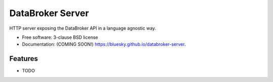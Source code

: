 =================
DataBroker Server
=================

.. image:: https://img.shields.io/travis/bluesky/databroker-server.svg
        :target: https://travis-ci.org/bluesky/databroker-server

.. image:: https://img.shields.io/pypi/v/databroker-server.svg
        :target: https://pypi.python.org/pypi/databroker-server


HTTP server exposing the DataBroker API in a language agnostic way.

* Free software: 3-clause BSD license
* Documentation: (COMING SOON!) https://bluesky.github.io/databroker-server.

Features
--------

* TODO
